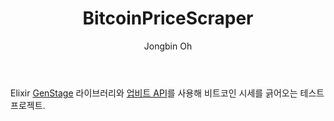# -*- mode: org -*-
# -*- coding: utf-8 -*-
#+TITLE: BitcoinPriceScraper
#+AUTHOR: Jongbin Oh
#+EMAIL: ohyecloudy@gmail.com

Elixir [[https://hexdocs.pm/gen_stage/GenStage.html][GenStage]] 라이브러리와 [[https://docs.upbit.com][업비트 API]]를 사용해 비트코인 시세를 긁어오는 테스트 프로젝트.
